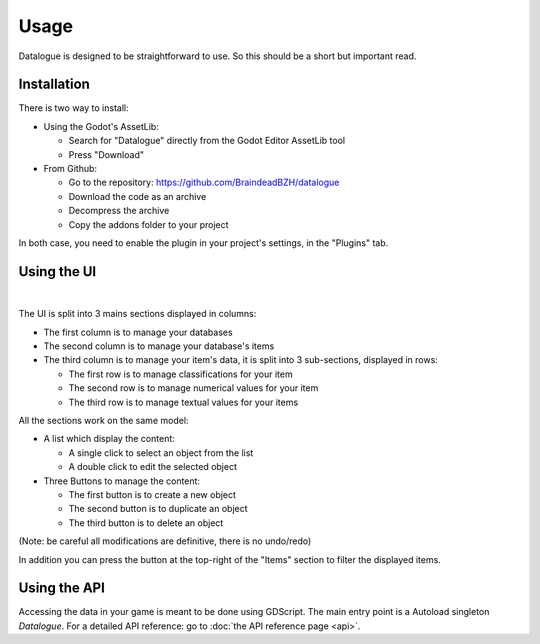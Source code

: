 Usage
=====

Datalogue is designed to be straightforward to use.
So this should be a short but important read.


Installation
------------

There is two way to install:

* Using the Godot's AssetLib:

  * Search for "Datalogue" directly from the Godot Editor AssetLib tool
  * Press "Download"

* From Github:

  * Go to the repository: https://github.com/BraindeadBZH/datalogue
  * Download the code as an archive
  * Decompress the archive
  * Copy the addons folder to your project

In both case, you need to enable the plugin in your project's settings, in the "Plugins" tab.


Using the UI
------------

.. image:: https://github.com/BraindeadBZH/datalogue/raw/master/screenshots/main_ui.png

|

The UI is split into 3 mains sections displayed in columns:

* The first column is to manage your databases
* The second column is to manage your database's items
* The third column is to manage your item's data, it is split into 3 sub-sections, displayed in rows:

  * The first row is to manage classifications for your item
  * The second row is to manage numerical values for your item
  * The third row is to manage textual values for your items

All the sections work on the same model:

* A list which display the content:

  * A single click to select an object from the list
  * A double click to edit the selected object

* Three Buttons to manage the content:

  * The first button is to create a new object
  * The second button is to duplicate an object
  * The third button is to delete an object

(Note: be careful all modifications are definitive, there is no undo/redo)

In addition you can press the button at the top-right of the "Items" section to filter the displayed items.


Using the API
-------------

Accessing the data in your game is meant to be done using GDScript.
The main entry point is a Autoload singleton `Datalogue`.
For a detailed API reference: go to :doc:`the API reference page <api>`.
